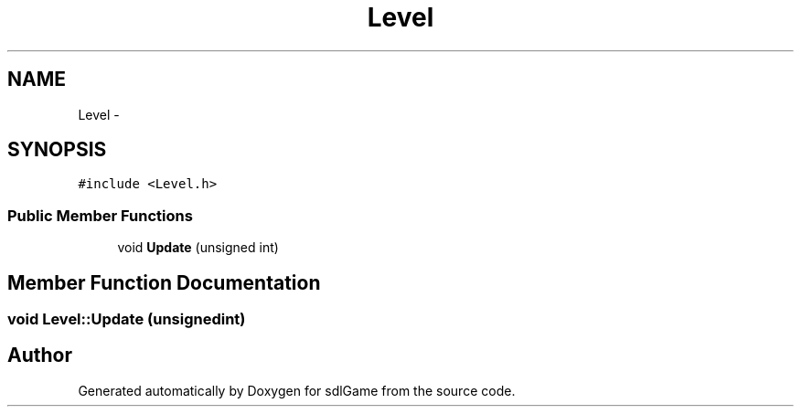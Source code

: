 .TH "Level" 3 "Thu Jan 12 2017" "sdlGame" \" -*- nroff -*-
.ad l
.nh
.SH NAME
Level \- 
.SH SYNOPSIS
.br
.PP
.PP
\fC#include <Level\&.h>\fP
.SS "Public Member Functions"

.in +1c
.ti -1c
.RI "void \fBUpdate\fP (unsigned int)"
.br
.in -1c
.SH "Member Function Documentation"
.PP 
.SS "void Level::Update (unsignedint)"


.SH "Author"
.PP 
Generated automatically by Doxygen for sdlGame from the source code\&.
